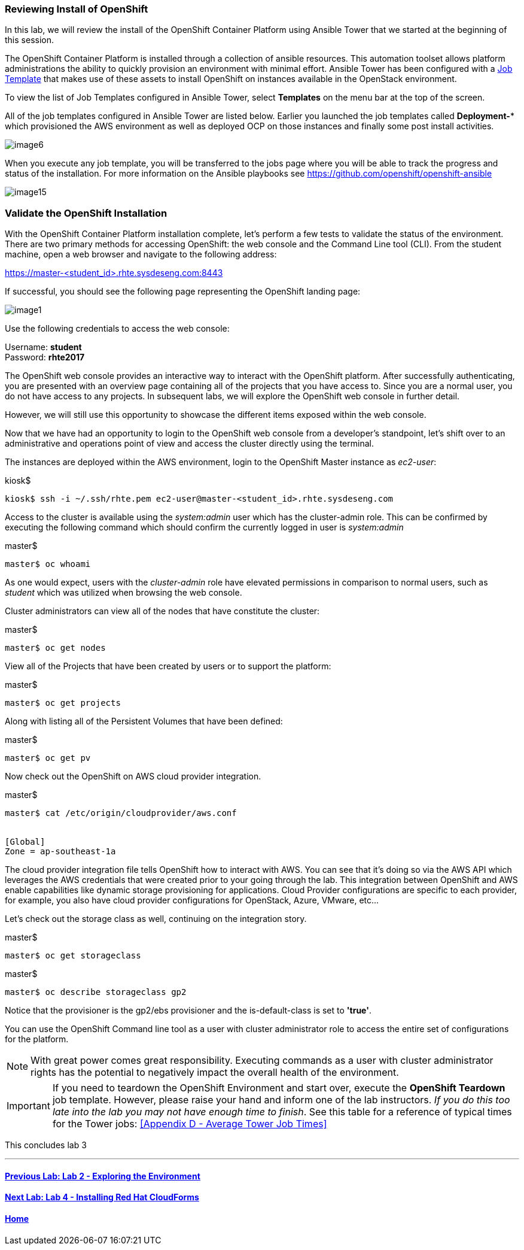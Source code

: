 === Reviewing Install of OpenShift

In this lab, we will review the install of the OpenShift Container Platform using Ansible Tower that we started at the beginning of this session.

The OpenShift Container Platform is installed through a collection of ansible resources. This automation toolset allows platform administrations the ability to quickly provision an environment with minimal effort. Ansible Tower has been configured with a link:http://docs.ansible.com/ansible-tower/latest/html/userguide/job_templates.html[Job Template] that makes use of these assets to install OpenShift on instances available in the OpenStack environment.

To view the list of Job Templates configured in Ansible Tower, select **Templates** on the menu bar at the top of the screen.

All of the job templates configured in Ansible Tower are listed below. Earlier you launched the job templates called **Deployment-*** which provisioned the AWS environment as well as deployed OCP on those instances and finally some post install activities. 

image::../images/image6.png[]

When you execute any job template, you will be transferred to the jobs page where you will be able to track the progress and status of the installation. For more information on the Ansible playbooks see link:https://github.com/openshift/openshift-ansible[https://github.com/openshift/openshift-ansible]

image::../images/image15.png[]

=== Validate the OpenShift Installation

With the OpenShift Container Platform installation complete, let’s perform a few tests to validate the status of the environment. There are two primary methods for accessing OpenShift: the web console and the Command Line tool (CLI).
From the student machine, open a web browser and navigate to the following address:

link:https://master-<student_id>.rhte.sysdeseng.com:8443[https://master-<student_id>.rhte.sysdeseng.com:8443]

If successful, you should see the following page representing the OpenShift landing page:

image::../images/image1.png[]

Use the following credentials to access the web console:

Username: **student** +
Password: **rhte2017**

The OpenShift web console provides an interactive way to interact with the OpenShift platform. After successfully authenticating, you are presented with an overview page containing all of the projects that you have access to. Since you are a normal user, you do not have access to any projects.
In subsequent labs, we will explore the OpenShift web console in further detail.

However, we will still use this opportunity to showcase the different items exposed within the web console.

Now that we have had an opportunity to login to the OpenShift web console from a developer's standpoint, let’s shift over to an administrative and operations point of view and access the cluster directly using the terminal.

The instances are deployed within the AWS environment, login to the OpenShift Master instance as _ec2-user_:

.kiosk$
[source, bash]
----
kiosk$ ssh -i ~/.ssh/rhte.pem ec2-user@master-<student_id>.rhte.sysdeseng.com
----

Access to the cluster is available using the _system:admin_ user which has the cluster-admin role. This can be confirmed by executing the following command which should confirm the currently logged in user is _system:admin_

.master$
[source, bash]
----
master$ oc whoami
----

As one would expect, users with the _cluster-admin_ role have elevated permissions in comparison to normal users, such as _student_ which was utilized when browsing the web console.

Cluster administrators can view all of the nodes that have constitute the cluster:

.master$
[source, bash]
----
master$ oc get nodes
----

View all of the Projects that have been created by users or to support the platform:

.master$
[source, bash]
----
master$ oc get projects
----

Along with listing all of the Persistent Volumes that have been defined:

.master$
[source, bash]
----
master$ oc get pv
----

Now check out the OpenShift on AWS cloud provider integration.

.master$
[source, bash]
----
master$ cat /etc/origin/cloudprovider/aws.conf


[Global]
Zone = ap-southeast-1a
----

The cloud provider integration file tells OpenShift how to interact with AWS. You can see that it’s doing so via the AWS API which leverages the AWS credentials that were created prior to your going through the lab. This integration between OpenShift and AWS enable capabilities like dynamic storage provisioning for applications. Cloud Provider configurations are specific to each provider, for example, you also have cloud provider configurations for OpenStack, Azure, VMware, etc…

Let’s check out the storage class as well, continuing on the integration story.

.master$
[source, bash]
----
master$ oc get storageclass
----

.master$
[source, bash]
----
master$ oc describe storageclass gp2
----

Notice that the provisioner is the gp2/ebs provisioner and the is-default-class is set to **'true'**.

You can use the OpenShift Command line tool as a user with cluster administrator role to access the entire set of configurations for the platform.

NOTE: With great power comes great responsibility. Executing commands as a user with cluster administrator rights has the potential to negatively impact the overall health of the environment.

IMPORTANT:  If you need to teardown the OpenShift Environment and start over, execute the **OpenShift Teardown** job template. However, please raise your hand and inform one of the lab instructors. _If you do this too late into the lab you may not have enough time to finish_. See this table for a reference of typical times for the Tower jobs: <<Appendix D - Average Tower Job Times>>

This concludes lab 3

'''

==== <<../lab2/lab2.adoc#lab2,Previous Lab: Lab 2 - Exploring the Environment>>
==== <<../lab4/lab4.adoc#lab4,Next Lab: Lab 4 - Installing Red Hat CloudForms>>
==== <<../../README.adoc#lab1,Home>>

